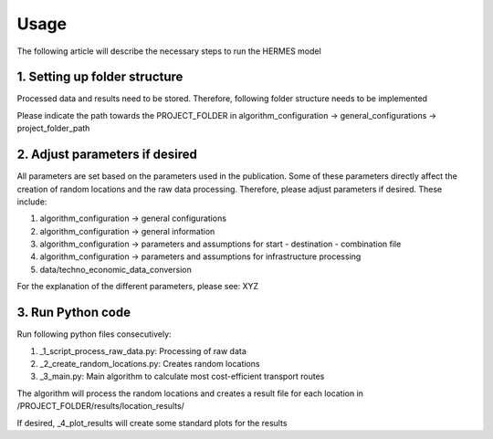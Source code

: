 ..
  SPDX-FileCopyrightText: 2024 - Uwe Langenmayr

  SPDX-License-Identifier: CC-BY-4.0

.. _usage:

###############################
Usage
###############################

The following article will describe the necessary steps to run the HERMES model

1. Setting up folder structure
####

Processed data and results need to be stored. Therefore, following folder structure needs to be implemented

.. code:: bash
    PROJECT_FOLDER
    |---processed_data
    |---raw_data
    |---results
        |---location_results
        |---plots

Please indicate the path towards the PROJECT_FOLDER in algorithm_configuration -> general_configurations -> project_folder_path

2. Adjust parameters if desired
####

All parameters are set based on the parameters used in the publication. Some of these parameters directly affect the creation of random locations and the raw data processing. Therefore, please adjust parameters if desired. These include:

1. algorithm_configuration -> general configurations
2. algorithm_configuration -> general information
3. algorithm_configuration -> parameters and assumptions for start - destination - combination file
4. algorithm_configuration -> parameters and assumptions for infrastructure processing
5. data/techno_economic_data_conversion

For the explanation of the different parameters, please see: XYZ

3. Run Python code
####

Run following python files consecutively:

1. _1_script_process_raw_data.py: Processing of raw data
2. _2_create_random_locations.py: Creates random locations
3. _3_main.py: Main algorithm to calculate most cost-efficient transport routes

The algorithm will process the random locations and creates a result file for each location in /PROJECT_FOLDER/results/location_results/

If desired, _4_plot_results will create some standard plots for the results